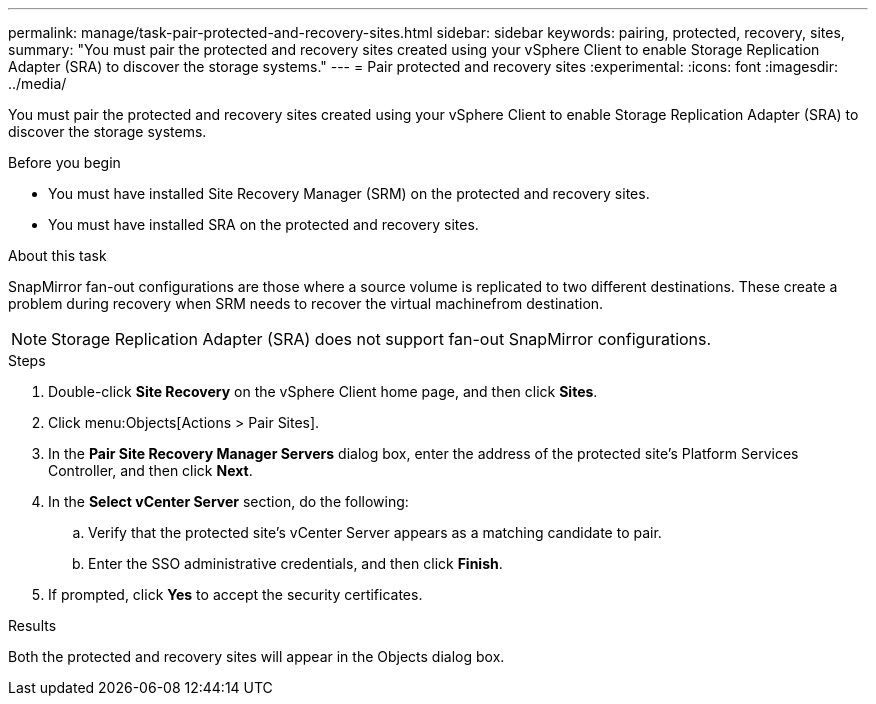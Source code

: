 ---
permalink: manage/task-pair-protected-and-recovery-sites.html
sidebar: sidebar
keywords: pairing, protected, recovery, sites,
summary: "You must pair the protected and recovery sites created using your vSphere Client to enable Storage Replication Adapter (SRA) to discover the storage systems."
---
= Pair protected and recovery sites
:experimental:
:icons: font
:imagesdir: ../media/

[.lead]
You must pair the protected and recovery sites created using your vSphere Client to enable Storage Replication Adapter (SRA) to discover the storage systems.

.Before you begin

* You must have installed Site Recovery Manager (SRM) on the protected and recovery sites.
* You must have installed SRA on the protected and recovery sites.

.About this task

SnapMirror fan-out configurations are those where a source volume is replicated to two different destinations. These create a problem during recovery when SRM needs to recover the virtual machinefrom destination.

[NOTE]
====
Storage Replication Adapter (SRA) does not support fan-out SnapMirror configurations.
====

.Steps

. Double-click *Site Recovery* on the vSphere Client home page, and then click *Sites*.
. Click menu:Objects[Actions > Pair Sites].
. In the *Pair Site Recovery Manager Servers* dialog box, enter the address of the protected site's Platform Services Controller, and then click *Next*.
. In the *Select vCenter Server* section, do the following:
 .. Verify that the protected site's vCenter Server appears as a matching candidate to pair.
 .. Enter the SSO administrative credentials, and then click *Finish*.
. If prompted, click *Yes* to accept the security certificates.

.Results

Both the protected and recovery sites will appear in the Objects dialog box.
